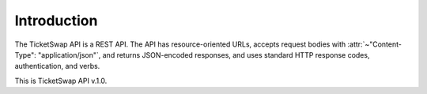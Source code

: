 
Introduction
============

The TicketSwap API is a REST API. The API has resource-oriented URLs, accepts request bodies with :attr:`~"Content-Type": "application/json"`, and returns JSON-encoded responses, and uses standard HTTP response codes, authentication, and verbs.


This is TicketSwap API v.1.0.


.. raw:: html

   <div class='cli'>
   Base URL
   <pre>http://localhost:5000</pre>
   </div>


